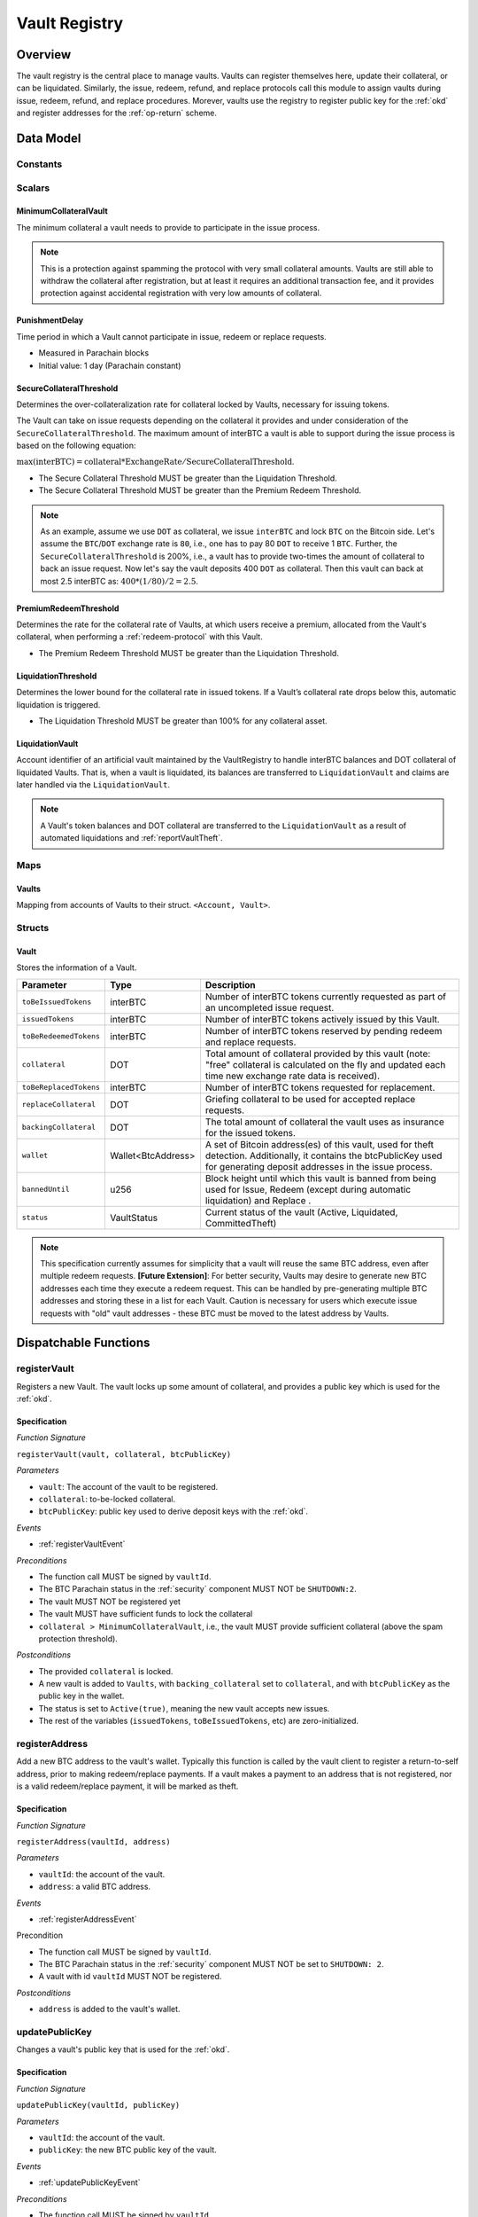 .. _Vault-registry:

Vault Registry
==============

Overview
~~~~~~~~

The vault registry is the central place to manage vaults. Vaults can register themselves here, update their collateral, or can be liquidated.
Similarly, the issue, redeem, refund, and replace protocols call this module to assign vaults during issue, redeem, refund, and replace procedures.
Morever, vaults use the registry to register public key for the :ref:`okd` and register addresses for the :ref:`op-return` scheme.

Data Model
~~~~~~~~~~

Constants
---------

Scalars
-------

MinimumCollateralVault
......................

The minimum collateral a vault needs to provide to participate in the issue process. 

.. note:: This is a protection against spamming the protocol with very small collateral amounts. Vaults are still able to withdraw the collateral after registration, but at least it requires an additional transaction fee, and it provides protection against accidental registration with very low amounts of collateral.

.. _punishmentDelay:

PunishmentDelay
...............

Time period in which a Vault cannot participate in issue, redeem or replace requests.

- Measured in Parachain blocks
- Initial value: 1 day (Parachain constant)

.. _SecureCollateralThreshold:

SecureCollateralThreshold
.........................

Determines the over-collateralization rate for collateral locked by Vaults, necessary for issuing tokens. 

The Vault can take on issue requests depending on the collateral it provides and under consideration of the ``SecureCollateralThreshold``.
The maximum amount of interBTC a vault is able to support during the issue process is based on the following equation:

:math:`\text{max(interBTC)} = \text{collateral} * \text{ExchangeRate} / \text{SecureCollateralThreshold}`.

* The Secure Collateral Threshold MUST be greater than the Liquidation Threshold.
* The Secure Collateral Threshold MUST be greater than the Premium Redeem Threshold.

.. note:: As an example, assume we use ``DOT`` as collateral, we issue ``interBTC`` and lock ``BTC`` on the Bitcoin side. Let's assume the ``BTC``/``DOT`` exchange rate is ``80``, i.e., one has to pay 80 ``DOT`` to receive 1 ``BTC``. Further, the ``SecureCollateralThreshold`` is 200%, i.e., a vault has to provide two-times the amount of collateral to back an issue request. Now let's say the vault deposits 400 ``DOT`` as collateral. Then this vault can back at most 2.5 interBTC as: :math:`400 * (1/80) / 2 = 2.5`.


.. _PremiumCollateralThreshold:

PremiumRedeemThreshold
......................

Determines the rate for the collateral rate of Vaults, at which users receive a premium, allocated from the Vault's collateral, when performing a :ref:`redeem-protocol` with this Vault. 

* The Premium Redeem Threshold MUST be greater than the Liquidation Threshold.

.. _LiquidationThreshold:

LiquidationThreshold
....................

Determines the lower bound for the collateral rate in issued tokens. If a Vault’s collateral rate drops below this, automatic liquidation is triggered.

* The Liquidation Threshold MUST be greater than 100% for any collateral asset.

LiquidationVault
.................

Account identifier of an artificial vault maintained by the VaultRegistry to handle interBTC balances and DOT collateral of liquidated Vaults. That is, when a vault is liquidated, its balances are transferred to ``LiquidationVault`` and claims are later handled via the ``LiquidationVault``.


.. note:: A Vault's token balances and DOT collateral are transferred to the ``LiquidationVault`` as a result of automated liquidations and :ref:`reportVaultTheft`.


Maps
----


Vaults
......

Mapping from accounts of Vaults to their struct. ``<Account, Vault>``.


Structs
-------

Vault
.....

Stores the information of a Vault.

.. tabularcolumns:: |l|l|L|

=========================  ==================  ========================================================
Parameter                  Type                Description
=========================  ==================  ========================================================
``toBeIssuedTokens``       interBTC            Number of interBTC tokens currently requested as part of an uncompleted issue request.
``issuedTokens``           interBTC            Number of interBTC tokens actively issued by this Vault.
``toBeRedeemedTokens``     interBTC            Number of interBTC tokens reserved by pending redeem and replace requests. 
``collateral``             DOT                 Total amount of collateral provided by this vault (note: "free" collateral is calculated on the fly and updated each time new exchange rate data is received).
``toBeReplacedTokens``     interBTC            Number of interBTC tokens requested for replacement.
``replaceCollateral``      DOT                 Griefing collateral to be used for accepted replace requests.
``backingCollateral``      DOT                 The total amount of collateral the vault uses as insurance for the issued tokens.
``wallet``                 Wallet<BtcAddress>  A set of Bitcoin address(es) of this vault, used for theft detection. Additionally, it contains the btcPublicKey used for generating deposit addresses in the issue process. 
``bannedUntil``            u256                Block height until which this vault is banned from being used for Issue, Redeem (except during automatic liquidation) and Replace . 
``status``                 VaultStatus         Current status of the vault (Active, Liquidated, CommittedTheft)
=========================  ==================  ========================================================

.. note:: This specification currently assumes for simplicity that a vault will reuse the same BTC address, even after multiple redeem requests. **[Future Extension]**: For better security, Vaults may desire to generate new BTC addresses each time they execute a redeem request. This can be handled by pre-generating multiple BTC addresses and storing these in a list for each Vault. Caution is necessary for users which execute issue requests with "old" vault addresses - these BTC must be moved to the latest address by Vaults. 

Dispatchable Functions
~~~~~~~~~~~~~~~~~~~~~~


.. _registerVault:

registerVault
-------------

Registers a new Vault. The vault locks up some amount of collateral, and provides a public key which is used for the :ref:`okd`.

Specification
.............

*Function Signature*

``registerVault(vault, collateral, btcPublicKey)``

*Parameters*

* ``vault``: The account of the vault to be registered.
* ``collateral``: to-be-locked collateral.
* ``btcPublicKey``: public key used to derive deposit keys with the :ref:`okd`.


*Events*

* :ref:`registerVaultEvent`

*Preconditions*

* The function call MUST be signed by ``vaultId``.
* The BTC Parachain status in the :ref:`security` component MUST NOT be ``SHUTDOWN:2``.
* The vault MUST NOT be registered yet
* The vault MUST have sufficient funds to lock the collateral
* ``collateral > MinimumCollateralVault``, i.e., the vault MUST provide sufficient collateral (above the spam protection threshold).

*Postconditions*

* The provided ``collateral`` is locked.
* A new vault is added to ``Vaults``, with ``backing_collateral`` set to ``collateral``, and with ``btcPublicKey`` as the public key in the wallet. 
* The status is set to ``Active(true)``, meaning the new vault accepts new issues. 
* The rest of the variables (``issuedTokens``, ``toBeIssuedTokens``, etc) are zero-initialized. 

.. _registerAddress:

registerAddress
---------------

Add a new BTC address to the vault's wallet. Typically this function is called by the vault client to register a return-to-self address, prior to making redeem/replace payments. If a vault makes a payment to an address that is not registered, nor is a valid redeem/replace payment, it will be marked as theft.

Specification
.............

*Function Signature*

``registerAddress(vaultId, address)``

*Parameters*

* ``vaultId``: the account of the vault.
* ``address``: a valid BTC address.

*Events*

* :ref:`registerAddressEvent`



Precondition

* The function call MUST be signed by ``vaultId``.
* The BTC Parachain status in the :ref:`security` component MUST NOT be set to ``SHUTDOWN: 2``.
* A vault with id ``vaultId`` MUST NOT be registered.

*Postconditions*

* ``address`` is added to the vault's wallet.

 
.. _updatePublicKey:

updatePublicKey
---------------

Changes a vault's public key that is used for the :ref:`okd`.

Specification
.............

*Function Signature*

``updatePublicKey(vaultId, publicKey)``

*Parameters*

* ``vaultId``: the account of the vault.
* ``publicKey``: the new BTC public key of the vault.

*Events*

* :ref:`updatePublicKeyEvent`


*Preconditions*

* The function call MUST be signed by ``vaultId``.
* The BTC Parachain status in the :ref:`security` component MUST NOT be set to ``SHUTDOWN: 2``.
* A vault with id ``vaultId`` MUST be registered.

*Postconditions*

* The vault's public key is set to ``publicKey``.

.. _depositCollateral:

depositCollateral
------------------------

The vault locks additional collateral as a security against stealing the Bitcoin locked with it. 

Specification
.............

*Function Signature*

``lockCollateral(vaultId, collateral)``

*Parameters*

* ``vaultId``: The account of the vault locking collateral.
* ``collateral``: to-be-locked collateral.

*Events*

* :ref:`depositCollateralEvent`

Precondition
............

* The function call MUST be signed by ``vaultId``.
* The BTC Parachain status in the :ref:`security` component MUST NOT be set to ``SHUTDOWN: 2``.
* A vault with id ``vaultId`` MUST be registered.
* The vault MUST have sufficient unlocked collateral to lock.

*Postconditions*

* The vault's ``backingCollateral`` is increased by the amount ``collateral``.

.. _withdrawCollateral:

withdrawCollateral
------------------

A vault can withdraw its *free* collateral at any time, as long as the collateralization ratio remains above the ``SecureCollateralThreshold``. Collateral that is currently being used to back issued interBTC remains locked until the vault is used for a redeem request (full release can take multiple redeem requests).


Specification
.............

*Function Signature*

``withdrawCollateral(vaultId, withdrawAmount)``

*Parameters*

* ``vaultId``: The account of the vault withdrawing collateral.
* ``withdrawAmount``: To-be-withdrawn collateral.

*Events*

* :ref:`withdrawCollateralEvent`

*Preconditions*

* The function call MUST be signed by ``vaultId``.
* The BTC Parachain status in the :ref:`security` component MUST be set to ``RUNNING:0``.
* A vault with id ``vaultId`` MUST be registered.
* The collatalization rate of the vault MUST remain above ``SecureCollateralThreshold`` after the withdrawal of ``withdrawAmount``.

*Postconditions*
* An amount of ``withdrawAmount`` is unlocked.












Functions called from other pallets
~~~~~~~~~~~~~~~~~~~~~~~~~~~~~~~~~~~

.. _tryIncreaseToBeIssuedTokens:

tryIncreaseToBeIssuedTokens
---------------------------

During an issue request function (:ref:`requestIssue`), a user must be able to assign a vault to the issue request. As a vault can be assigned to multiple issue requests, race conditions may occur. To prevent race conditions, a Vault's collateral is *reserved* when an ``IssueRequest`` is created - ``toBeIssuedTokens`` specifies how much interBTC is to be issued (and the reserved collateral is then calculated based on :ref:`getExchangeRate`).

Specification
.............

*Function Signature*

``tryIncreaseToBeIssuedTokens(vaultId, tokens)``

*Parameters*

* ``vaultId``: The BTC Parachain address of the Vault.
* ``tokens``: The amount of interBTC to be locked.

*Events*

* :ref:`increaseToBeIssuedTokensEvent`


*Preconditions*

* The BTC Parachain status in the :ref:`security` component MUST be set to ``RUNNING:0``.
* A vault with id ``vaultId`` MUST be registered.
* The vault MUST have sufficient collateral to remain above the ``SecureCollateralThreshold`` after issuing ``tokens``.
* The vault status MUST be `Active(true)`
* The vault MUST NOT be banned

*Postconditions*

* The vault's ``toBeIssuedTokens`` is increased by an amount of  ``tokens``.

.. _decreaseToBeIssuedTokens:

decreaseToBeIssuedTokens
------------------------

A Vault's committed tokens are unreserved when an issue request (:ref:`cancelIssue`) is cancelled due to a timeout (failure!). If the vault has been liquidated, the tokens are instead unreserved on the liquidation vault.

Specification
.............

*Function Signature*

``decreaseToBeIssuedTokens(vaultId, tokens)``

*Parameters*

* ``vaultId``: The BTC Parachain address of the Vault.
* ``tokens``: The amount of interBTC to be unreserved.

*Events*

* :ref:`decreaseToBeIssuedTokensEvent`

*Preconditions*

* The BTC Parachain status in the :ref:`security` component MUST NOT be set to ``SHUTDOWN: 2``.
* A vault with id ``vaultId`` MUST be registered.
* If the vault is not liquidated, it MUST have at least ``tokens`` ``toBeIssuedTokens``. 
* If the vault *is* liquidated, it MUST have at least ``tokens`` ``toBeIssuedTokens``.

*Postconditions*

* If the vault is *not* liquidated, its ``toBeIssuedTokens`` is decreased by an amount of ``tokens``. 
* If the vault *is* liquidated, the liquidation vault's ``toBeIssuedTokens`` is decreased by an amount of ``tokens``. 

.. _issueTokens:

issueTokens
-----------

The issue process completes when a user calls the :ref:`executeIssue` function and provides a valid proof for sending BTC to the vault. At this point, the ``toBeIssuedTokens`` assigned to a vault are decreased and the ``issuedTokens`` balance is increased by the ``amount`` of issued tokens.

Specification
.............

*Function Signature*

``issueTokens(vaultId, amount)``

*Parameters*

* ``vaultId``: The BTC Parachain address of the Vault.
* ``tokens``: The amount of interBTC that were just issued.


*Events*

* :ref:`issueTokensEvent`


*Preconditions*

* The BTC Parachain status in the :ref:`security` component MUST NOT be set to ``SHUTDOWN: 2``.
* A vault with id ``vaultId`` MUST be registered.
* If the vault is *not* liquidated, its ``toBeIssuedTokens`` MUST be greater than or equal to ``tokens``.
* If the vault *is* liquidated, the ``toBeIssuedTokens`` of the liquidation vault MUST be greater than or equal to ``tokens``.

*Postconditions*

* If the vault is *not* liquidated, its ``toBeIssuedTokens`` is decreased by ``tokens``, while its ``issuedTokens`` is increased by ``tokens``.
* If the vault *is* liquidated, the ``toBeIssuedTokens`` of the liquidation vault is decreased by ``tokens``, while its ``issuedTokens`` is increased by ``tokens``.


.. _tryIncreaseToBeRedeemedTokens:

tryIncreaseToBeRedeemedTokens
-----------------------------

Add an amount of tokens to the ``toBeRedeemedTokens`` balance of a vault. This function serves as a prevention against race conditions in the redeem and replace procedures.
If, for example, a vault would receive two redeem requests at the same time that have a higher amount of tokens to be issued than his ``issuedTokens`` balance, one of the two redeem requests should be rejected.

Specification
.............

*Function Signature*

``tryIncreaseToBeRedeemedTokens(vaultId, tokens)``

*Parameters*

* ``vaultId``: The BTC Parachain address of the Vault.
* ``tokens``: The amount of interBTC to be redeemed.

*Events*

* :ref:`increaseToBeRedeemedTokensEvent`

*Preconditions*

* The BTC Parachain status in the :ref:`security` component MUST NOT be set to ``SHUTDOWN: 2``.
* A vault with id ``vaultId`` MUST be registered.
* The vault MUST NOT be liquidated.
* The vault MUST have sufficient tokens to reserve, i.e. ``tokens`` must be less than or equal to ``issuedTokens - toBeRedeemedTokens``.

*Postconditions*

* The vault's ``toBeRedeemedTokens`` is increased by ``tokens``.

.. _decreaseToBeRedeemedTokens:

decreaseToBeRedeemedTokens
--------------------------

Subtract an amount tokens from the ``toBeRedeemedTokens`` balance of a vault. This function is called from :ref:`cancelRedeem`.

Specification
.............

*Function Signature*

``decreaseToBeRedeemedTokens(vaultId, tokens)``

*Parameters*

* ``vaultId``: The BTC Parachain address of the Vault.
* ``tokens``: The amount of interBTC not to be redeemed.


*Events*

* :ref:`decreaseToBeRedeemedTokensEvent`

*Preconditions*

* The BTC Parachain status in the :ref:`security` component must not be set to ``SHUTDOWN: 2``.
* A vault with id ``vaultId`` MUST be registered.
* If the vault is *not* liquidated, its ``toBeRedeemedTokens`` MUST be greater than or equal to ``tokens``.
* If the vault *is* liquidated, the ``toBeRedeemedTokens`` of the liquidation vault MUST be greater than or equal to ``tokens``.

*Postconditions*

* If the vault is *not* liquidated, its ``toBeRedeemedTokens`` is decreased by ``tokens``.
* If the vault *is* liquidated, the ``toBeRedeemedTokens`` of the liquidation vault is decreased by ``tokens``.


.. _decreaseTokens:

decreaseTokens
--------------

Decreases both the ``toBeRedeemed`` and ``issued`` tokens, effectively burning the tokens. This is called from :ref:`cancelRedeem`.

Specification
.............

*Function Signature*

``decreaseTokens(vaultId, user, tokens)``

*Parameters*

* ``vaultId``: The BTC Parachain address of the Vault.
* ``userId``: The BTC Parachain address of the user that made the redeem request.
* ``tokens``: The amount of interBTC that were not redeemed.


*Events*

* :ref:`decreaseTokensEvent`

*Preconditions*

* The BTC Parachain status in the :ref:`security` component must not be set to ``SHUTDOWN: 2``.
* A vault with id ``vaultId`` MUST be registered.
* If the vault is *not* liquidated, its ``toBeRedeemedTokens`` and ``issuedTokens`` MUST be greater than or equal to ``tokens``.
* If the vault *is* liquidated, the ``toBeRedeemedTokens`` and ``issuedTokens`` of the liquidation vault MUST be greater than or equal to ``tokens``.

*Postconditions*

* If the vault is *not* liquidated, its ``toBeRedeemedTokens`` and ``issuedTokens`` are decreased by ``tokens``.
* If the vault *is* liquidated, the ``toBeRedeemedTokens`` and ``issuedTokens`` of the liquidation vault are decreased by ``tokens``.


.. _redeemTokens:

redeemTokens
------------

Reduces the to-be-redeemed tokens when a redeem request completes

Specification
.............

*Function Signature*

``redeemTokens(vaultId, tokens, premium, redeemerId)``

*Parameters*


* ``vaultId``: the id of the vault from which to redeem tokens
* ``tokens``: the amount of tokens to be decreased
* ``premium``: amount of collateral to be rewarded to the redeemer if the vault is not liquidated yet
* ``redeemerId``: the id of the redeemer


*Events*

One of:

* :ref:`redeemTokensEvent`
* :ref:`redeemTokensPremiumEvent`
* :ref:`redeemTokensLiquidatedVaultEvent`

*Preconditions*

* The BTC Parachain status in the :ref:`security` component MUST NOT be set to ``SHUTDOWN: 2``.
* A vault with id ``vaultId`` MUST be registered.
* If the vault is *not* liquidated:
   * The vault's ``toBeRedeemedTokens`` must be greater than or equal to ``tokens``.
   * If ``premium > 0``, then the vault's ``backingCollateral`` must be greater than or equal to ``premium``.
* If the vault *is* liquidated, then the liquidation vault's ``toBeRedeemedTokens`` must be greater than or equal to ``tokens``
  
*Postconditions*

* If the vault is *not* liquidated:
   * The vault's ``toBeRedeemedTokens`` is decreased by ``tokens``, and its ``issuedTokens`` is increased by the same amount.
   * If ``premium = 0``, then the ``RedeemTokens`` event is emitted
   * If ``premium > 0``, then ``premium`` is transferred from the vault's collateral to the redeemer. The ``RedeemTokensPremium`` event is emitted.
* If the vault *is* liquidated, then the liquidation vault's ``toBeRedeemedTokens`` is decreased by ``tokens``, and its ``issuedTokens`` is increased by the same amount. The ``RedeemTokensLiquidatedVault`` event is emitted.

.. _redeemTokensLiquidation:

redeemTokensLiquidation
------------------------

Handles redeem requests which are executed against the LiquidationVault. Reduces the issued token of the LiquidationVault and slashes the
corresponding amount of collateral.

Specification
.............

*Function Signature*

``redeemTokensLiquidation(redeemerId, tokens)``

*Parameters*

* ``redeemerId`` : The account of the user redeeming interBTC.
* ``tokens``: The amount of interBTC to be burned, in exchange for collateral.

*Events*

* :ref:`redeemTokensLiquidationEvent`

*Preconditions*

* The BTC Parachain status in the :ref:`security` component MUST NOT be set to ``SHUTDOWN: 2``.
* The liquidation vault MUST have sufficient tokens, i.e. ``tokens`` MUST be less than or equal to its ``issuedTokens - toBeRedeemedTokens``.

*Postconditions*

* The liquidation vault's ``issuedTokens`` is reduced by ``tokens``.
* The redeemer has received an amount of collateral equal to ``(tokens / liquidationVault.issuedTokens) * liquidationVault.backingCollateral``.

.. _increaseToBeReplacedTokens:

increaseToBeReplacedTokens
--------------------------

Increases the toBeReplaced tokens of a vault, which indicates how many tokens other vaults can replace in total.

Specification
.............

*Function Signature*

``increaseToBeReplacedTokens(oldVault, tokens, collateral)``

*Parameters*

* ``vaultId``: Account identifier of the vault to be replaced.
* ``tokens``: The amount of interBTC replaced.
* ``collateral``: The extra collateral provided by the new vault as griefing collateral for potential accepted replaces. 

*Returns*

* A tuple of the new total ``toBeReplacedTokens`` and ``replaceCollateral``.

*Events*

* :ref:`increaseToBeReplacedTokensEvent`

*Preconditions*

* The BTC Parachain status in the :ref:`security` component MUST NOT be set to ``SHUTDOWN: 2``.
* A vault with id ``vaultId`` MUST be registered.
* The vault MUST NOT be liquidated.
* The vault's increased ``toBeReplaceedTokens`` MUST NOT exceed ``issuedTokens - toBeRedeemedTokens``.

*Postconditions*

* The vault's ``toBeReplaceTokens`` is increased by ``tokens``.
* The vault's ``replaceCollateral`` is increased by ``collateral``.



.. _decreaseToBeReplacedTokens:

decreaseToBeReplacedTokens
-----------------------------

Decreases the toBeReplaced tokens of a vault, which indicates how many tokens other vaults can replace in total.

Specification
.............

*Function Signature*

``decreaseToBeReplacedTokens(oldVault, tokens)``

*Parameters*

* ``vaultId``: Account identifier of the vault to be replaced.
* ``tokens``: The amount of interBTC replaced.

*Returns*

* A tuple of the new total ``toBeReplacedTokens`` and ``replaceCollateral``.
  

*Preconditions*

* The BTC Parachain status in the :ref:`security` component MUST NOT be set to ``SHUTDOWN: 2``.
* A vault with id ``vaultId`` MUST be registered.

*Postconditions*

* The vault's ``replaceCollateral`` is decreased by ``(min(tokens, toBeReplacedTokens) / toBeReplacedTokens) * replaceCollateral``.
* The vault's ``toBeReplaceTokens`` is decreased by ``min(tokens, toBeReplacedTokens)``.
  
.. note:: the ``replaceCollateral`` is not actually unlocked - this is the responsibility of the caller. It is implemented this way, because in :ref:`requestRedeem` it needs to be unlocked, whereas in :ref:`requestReplace` it must remain locked.  




.. _replaceTokens:

replaceTokens
-------------

When a replace request successfully completes, the ``toBeRedeemedTokens`` and the ``issuedToken`` balance must be reduced to reflect that removal of interBTC from the ``oldVault``.Consequently, the ``issuedTokens`` of the ``newVault`` need to be increased by the same amount.

Specification
.............

*Function Signature*

``replaceTokens(oldVault, newVault, tokens, collateral)``

*Parameters*

* ``oldVault``: Account identifier of the vault to be replaced.
* ``newVault``: Account identifier of the vault accepting the replace request.
* ``tokens``: The amount of interBTC replaced.
* ``collateral``: The collateral provided by the new vault. 


*Events*

* :ref:`replaceTokensEvent`

*Preconditions*

* The BTC Parachain status in the :ref:`security` component MUST NOT be set to ``SHUTDOWN: 2``.
* A vault with id ``oldVault`` MUST be registered.
* A vault with id ``newVault`` MUST be registered.
* If ``oldVault`` is *not* liquidated, its ``toBeRedeemedTokens`` and ``issuedTokens`` MUST be greater than or equal to ``tokens``.
* If ``oldVault`` *is* liquidated, the liquidation vault's ``toBeRedeemedTokens`` and ``issuedTokens`` MUST be greater than or equal to ``tokens``.
* If ``newVault`` is *not* liquidated, its ``toBeIssuedTokens`` MUST be greater than or equal to ``tokens``.
* If ``newVault`` *is* liquidated, the liquidation vault's ``toBeIssuedTokens`` MUST be greater than or equal to ``tokens``.

*Postconditions*

* If ``oldVault`` is *not* liquidated:
   * The ``oldVault``'s ``toBeRedeemedTokens`` and ``issuedTokens`` are decreased by the amount ``tokens``.
   * Some of the ``oldVault's`` collateral is unlocked: an amount of ``tokens / toBeRedeemed``.
* If ``oldVault`` *is* liquidated, the liquidation vault's ``toBeRedeemedTokens`` and ``issuedTokens`` are decrease by the amount ``tokens``.
* If ``newVault`` is *not* liquidated, its ``toBeIssuedTokens`` is decreased by ``tokens``, while its ``issuedTokens`` is increased by the same amount.
* If ``newVault`` *is* liquidated, the liquidation vault's  ``toBeIssuedTokens`` is decreased by ``tokens``, while its ``issuedTokens`` is increased by the same amount.



.. _cancelReplaceTokens:

cancelReplaceTokens
-------------------

Cancels a replace: decrease the old-vault's to-be-redeemed tokens, and the new-vault's to-be-issued tokens. If one or both of the vaults has been liquidated, the change is forwarded to the liquidation vault.

Specification
.............

*Function Signature*

``cancelReplaceTokens(oldVault, newVault, tokens)``

*Parameters*

* ``oldVault``: Account identifier of the vault to be replaced.
* ``newVault``: Account identifier of the vault accepting the replace request.
* ``tokens``: The amount of interBTC replaced.

*Preconditions*

* The BTC Parachain status in the :ref:`security` component MUST NOT be set to ``SHUTDOWN: 2``.
* A vault with id ``oldVault`` MUST be registered.
* A vault with id ``newVault`` MUST be registered.
* If ``oldVault`` is *not* liquidated, its ``toBeRedeemedTokens`` MUST be greater than or equal to ``tokens``.
* If ``oldVault`` *is* liquidated, the liquidation vault's ``toBeRedeemedTokens`` MUST be greater than or equal to ``tokens``.
* If ``newVault`` is *not* liquidated, its ``toBeIssuedTokens`` MUST be greater than or equal to ``tokens``.
* If ``newVault`` *is* liquidated, the liquidation vault's ``toBeIssuedTokens`` MUST be greater than or equal to ``tokens``.

*Postconditions*

* If ``oldVault`` is *not* liquidated, its ``toBeRedeemedTokens`` is decreased by ``tokens``.
* If ``oldVault`` *is* liquidated, the liquidation vault's ``toBeRedeemedTokens`` is decreased by ``tokens``.
* If ``newVault`` is *not* liquidated, its ``toBeIssuedTokens`` is decreased by ``tokens``.
* If ``newVault`` *is* liquidated, the liquidation vault's  ``toBeIssuedTokens`` is decreased by ``tokens``.


.. _liquidateVault:

liquidateVault
--------------

Liquidates a vault, transferring token balances to the ``LiquidationVault``, as well as collateral.

Specification
.............

*Function Signature*

``liquidateVault(vault)``

*Parameters*

* ``vault``: Account identifier of the vault to be liquidated.


*Events*

* :ref:`liquidateVaultEvent`

*Preconditions*

*Postconditions*

* The liquidation vault's ``issuedTokens``, ``toBeIssuedTokens`` and ``toBeRedeemedTokens`` are increased by the respective amounts in the vault.
* The vault's ``issuedTokens`` and ``toBeIssuedTokens`` are set to 0.
* Collateral is moved from the vault to the liquidation vault: an amount of ``confiscatedCollateral - confiscatedCollateral * (toBeRedeemedTokens / (toBeIssuedTokens + issuedTokens))`` is moved, where ``confiscatedCollateral`` is the minimum of the ``backingCollateral`` and ``SecureCollateralThreshold`` times the equivalent worth of the amount of tokens it is backing.

.. note:: If a vault successfully executes a replace after having been liquidated, it receives some of its confiscated collateral back.

Events
~~~~~~

.. _registerVaultEvent:

RegisterVault
-------------

Emit an event stating that a new vault (``vault``) was registered and provide information on the Vault’s collateral (``collateral``).

*Event Signature*

``RegisterVault(vault, collateral)``

*Parameters*

* ``vault``: The account of the vault to be registered.
* ``collateral``: to-be-locked collateral in DOT.

*Functions*

* :ref:`registerVault`

.. _depositCollateralEvent:

DepositCollateral
------------------------

Emit an event stating how much new (``newCollateral``), total collateral (``totalCollateral``) and freely available collateral (``freeCollateral``) the vault calling this function has locked.

*Event Signature*

``DepositCollateral(Vault, newCollateral, totalCollateral, freeCollateral)``

*Parameters*

* ``Vault``: The account of the vault locking collateral.
* ``newCollateral``: to-be-locked collateral in DOT.
* ``totalCollateral``: total collateral in DOT.
* ``freeCollateral``: collateral not "occupied" with interBTC in DOT.

*Functions*

* :ref:`depositCollateral`

.. _withdrawCollateralEvent:

WithdrawCollateral
------------------

Emit emit an event stating how much collateral was withdrawn by the vault and total collateral a vault has left.

*Event Signature*

``WithdrawCollateral(Vault, withdrawAmount, totalCollateral)``

*Parameters*

* ``Vault``: The account of the vault locking collateral.
* ``withdrawAmount``: To-be-withdrawn collateral in DOT.
* ``totalCollateral``: total collateral in DOT.

*Functions*

* :ref:`withdrawCollateral`

.. _registerAddressEvent:

RegisterAddress
---------------

Emit an event stating that a vault (``vault``) registered a new address (``address``).

*Event Signature*

``RegisterAddress(vault, address)``

*Parameters*

* ``vault``: The account of the vault to be registered.
* ``address``: The added address

*Functions*

* :ref:`registerAddress`

.. _updatePublicKeyEvent:

UpdatePublicKey
---------------

Emit an event stating that a vault (``vault``) registered a new address (``address``).

*Event Signature*

``UpdatePublicKey(vaultId, publicKey)``

*Parameters*

* ``vaultId``: the account of the vault.
* ``publicKey``: the new BTC public key of the vault.

*Functions*

* :ref:`updatePublicKey`

.. _increaseToBeIssuedTokensEvent:

IncreaseToBeIssuedTokens
------------------------

Emit 

*Event Signature*

``IncreaseToBeIssuedTokens(vaultId, tokens)``

*Parameters*

* ``vault``: The BTC Parachain address of the Vault.
* ``tokens``: The amount of interBTC to be locked.


*Functions*

* :ref:`tryIncreaseToBeIssuedTokens`

.. _decreaseToBeIssuedTokensEvent:

DecreaseToBeIssuedTokens
------------------------

Emit 

*Event Signature*

``DecreaseToBeIssuedTokens(vaultId, tokens)``

*Parameters*

* ``vault``: The BTC Parachain address of the Vault.
* ``tokens``: The amount of interBTC to be unreserved.


*Functions*

* :ref:`decreaseToBeIssuedTokens`

.. _issueTokensEvent:

IssueTokens
-----------

Emit an event when an issue request is executed.

*Event Signature*

``IssueTokens(vault, tokens)``

*Parameters*

* ``vault``: The BTC Parachain address of the Vault.
* ``tokens``: The amount of interBTC that were just issued.

*Functions*

* :ref:`issueTokens`

.. _increaseToBeRedeemedTokensEvent:

IncreaseToBeRedeemedTokens
--------------------------

Emit an event when a redeem request is requested.

*Event Signature*

``IncreaseToBeRedeemedTokens(vault, tokens)``

*Parameters*

* ``vault``: The BTC Parachain address of the Vault.
* ``tokens``: The amount of interBTC to be redeemed.

*Functions*

* :ref:`tryIncreaseToBeRedeemedTokens`

.. _decreaseToBeRedeemedTokensEvent:

DecreaseToBeRedeemedTokens
--------------------------

Emit an event when a replace request cannot be completed because the vault has too little tokens committed.

*Event Signature*

``DecreaseToBeRedeemedTokens(vault, tokens)``

*Parameters*

* ``vault``: The BTC Parachain address of the Vault.
* ``tokens``: The amount of interBTC not to be redeemed.

*Functions*

* :ref:`decreaseToBeRedeemedTokens`

.. _increaseToBeReplacedTokensEvent:

IncreaseToBeReplacedTokens
--------------------------

Emit an event when a replace request cannot be completed because the vault has too little tokens committed.

*Event Signature*

``IncreaseToBeReplacedTokens(vault, tokens)``

*Parameters*

* ``vault``: The BTC Parachain address of the Vault.
* ``tokens``: The amount of interBTC to be replaced.

*Functions*

* :ref:`increaseToBeReplacedTokens`


.. _decreaseTokensEvent:

DecreaseTokens
--------------

Emit an event if a redeem request cannot be fulfilled.

*Event Signature*

``DecreaseTokens(vault, user, tokens, collateral)``

*Parameters*

* ``vault``: The BTC Parachain address of the Vault.
* ``user``: The BTC Parachain address of the user that made the redeem request.
* ``tokens``: The amount of interBTC that were not redeemed.
* ``collateral``: The amount of collateral assigned to this request.

*Functions*

* :ref:`decreaseTokens`

.. _redeemTokensEvent:

RedeemTokens
------------

Emit an event when a redeem request successfully completes.

*Event Signature*

``RedeemTokens(vault, tokens)``

*Parameters*

* ``vault``: The BTC Parachain address of the Vault.
* ``tokens``: The amount of interBTC redeemed.

*Functions*

* :ref:`redeemTokens`

.. _redeemTokensPremiumEvent:

RedeemTokensPremium
-------------------

Emit an event when a user is executing a redeem request that includes a premium.

*Event Signature*

``RedeemTokensPremium(vault, tokens, premiumDOT, redeemer)``

*Parameters*

* ``vault``: The BTC Parachain address of the Vault.
* ``tokens``: The amount of interBTC redeemed.
* ``premiumDOT``: The amount of DOT to be paid to the user as a premium using the Vault's released collateral.
* ``redeemer``: The user that redeems at a premium.

*Functions*

* :ref:`redeemTokens`

.. _redeemTokensLiquidationEvent:

RedeemTokensLiquidation
-----------------------

Emit an event when a redeem is executed under the ``LIQUIDATION`` status.

*Event Signature*

``RedeemTokensLiquidation(redeemer, redeemDOTinBTC)``

*Parameters*

* ``redeemer`` : The account of the user redeeming interBTC.
* ``redeemDOTinBTC``: The amount of interBTC to be redeemed in DOT with the ``LiquidationVault``, denominated in BTC.

*Functions*

* :ref:`redeemTokensLiquidation`

.. _redeemTokensLiquidatedVaultEvent:

RedeemTokensLiquidatedVault
---------------------------

Emit an event when a redeem is executed on a liquidated vault.

*Event Signature*

``RedeemTokensLiquidation(redeemer, tokens, unlockedCollateral)``

*Parameters*

* ``redeemer`` : The account of the user redeeming interBTC.
* ``tokens``: The amount of interBTC that have been refeemed.
* ``unlockedCollateral``: The amount of collateral that has been unlocked for the vault for this redeem.


*Functions*

* :ref:`redeemTokens`

.. _replaceTokensEvent:

ReplaceTokens
-------------

Emit an event when a replace requests is successfully executed.

*Event Signature*

``ReplaceTokens(oldVault, newVault, tokens, collateral)``

*Parameters*

* ``oldVault``: Account identifier of the vault to be replaced.
* ``newVault``: Account identifier of the vault accepting the replace request.
* ``tokens``: The amount of interBTC replaced.
* ``collateral``: The collateral provided by the new vault. 

*Functions*

* :ref:`replaceTokens`

.. _liquidateVaultEvent:

LiquidateVault
--------------

Emit an event indicating that the vault with ``vault`` account identifier has been liquidated.

*Event Signature*

``LiquidateVault(vault)``

*Parameters*

* ``vault``: Account identifier of the vault to be liquidated.

*Functions*

* :ref:`liquidateVault`


Error Codes
~~~~~~~~~~~

``InsufficientVaultCollateralAmount``

* **Message**: "The provided collateral was insufficient - it must be above ``MinimumCollateralVault``."
* **Cause**: The vault provided too little collateral, i.e. below the MinimumCollateralVault limit.

``VaultNotFound``

* **Message**: "The specified vault does not exist."
* **Cause**: vault could not be found in ``Vaults`` mapping.

``ERR_INSUFFICIENT_FREE_COLLATERAL``

* **Message**: "Not enough free collateral available."
* **Cause**: The vault is trying to withdraw more collateral than is currently free. 

``ERR_EXCEEDING_VAULT_LIMIT``

* **Message**: "Issue request exceeds vault collateral limit."
* **Cause**: The collateral provided by the vault combined with the exchange rate forms an upper limit on how much interBTC can be issued. The requested amount exceeds this limit.

``ERR_INSUFFICIENT_TOKENS_COMMITTED``

* **Message**: "The requested amount of ``tokens`` exceeds the amount available to vault."
* **Cause**: A user requests a redeem with an amount exceeding the vault's tokens, or the vault is requesting replacement for more tokens than it has available.

``ERR_VAULT_BANNED``

* **Message**: "Action not allowed on banned vault."
* **Cause**: An illegal operation is attempted on a banned vault, e.g. an issue or redeem request.

``ERR_ALREADY_REGISTERED``

* **Message**: "A vault with the given accountId is already registered."
* **Cause**: A vault tries to register a vault that is already registered.

``ERR_RESERVED_DEPOSIT_ADDRESS``

* **Message**: "Deposit address is already registered."
* **Cause**: A vault tries to register a deposit address that is already in the system.

``ERR_VAULT_NOT_BELOW_LIQUIDATION_THRESHOLD``

* **Message**: "Attempted to liquidate a vault that is not undercollateralized."
* **Cause**: A vault has been reported for being undercollateralized, but at the moment of execution, it is no longer undercollateralized.

``ERR_INVALID_PUBLIC_KEY``

* **Message**: "Deposit address could not be generated with the given public key."
* **Cause**: An error occurred while attempting to generate a new deposit address for an issue request.

.. note:: These are the errors defined in this pallet. It is possible that functions in this pallet return errors defined in other pallets.